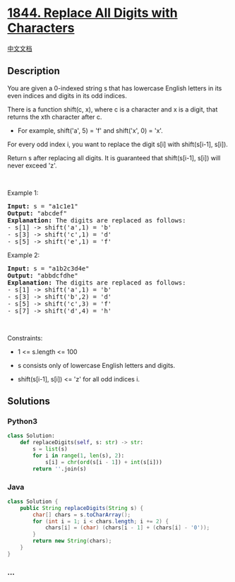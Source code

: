 * [[https://leetcode.com/problems/replace-all-digits-with-characters][1844.
Replace All Digits with Characters]]
  :PROPERTIES:
  :CUSTOM_ID: replace-all-digits-with-characters
  :END:
[[./solution/1800-1899/1844.Replace All Digits with Characters/README.org][中文文档]]

** Description
   :PROPERTIES:
   :CUSTOM_ID: description
   :END:

#+begin_html
  <p>
#+end_html

You are given a 0-indexed string s that has lowercase English letters in
its even indices and digits in its odd indices.

#+begin_html
  </p>
#+end_html

#+begin_html
  <p>
#+end_html

There is a function shift(c, x), where c is a character and x is a
digit, that returns the xth character after c.

#+begin_html
  </p>
#+end_html

#+begin_html
  <ul>
#+end_html

#+begin_html
  <li>
#+end_html

For example, shift('a', 5) = 'f' and shift('x', 0) = 'x'.

#+begin_html
  </li>
#+end_html

#+begin_html
  </ul>
#+end_html

#+begin_html
  <p>
#+end_html

For every odd index i, you want to replace the digit s[i] with
shift(s[i-1], s[i]).

#+begin_html
  </p>
#+end_html

#+begin_html
  <p>
#+end_html

Return s after replacing all digits. It is guaranteed that shift(s[i-1],
s[i]) will never exceed 'z'.

#+begin_html
  </p>
#+end_html

#+begin_html
  <p>
#+end_html

 

#+begin_html
  </p>
#+end_html

#+begin_html
  <p>
#+end_html

Example 1:

#+begin_html
  </p>
#+end_html

#+begin_html
  <pre>
  <strong>Input:</strong> s = &quot;a1c1e1&quot;
  <strong>Output:</strong> &quot;abcdef&quot;
  <strong>Explanation: </strong>The digits are replaced as follows:
  - s[1] -&gt; shift(&#39;a&#39;,1) = &#39;b&#39;
  - s[3] -&gt; shift(&#39;c&#39;,1) = &#39;d&#39;
  - s[5] -&gt; shift(&#39;e&#39;,1) = &#39;f&#39;</pre>
#+end_html

#+begin_html
  <p>
#+end_html

Example 2:

#+begin_html
  </p>
#+end_html

#+begin_html
  <pre>
  <strong>Input:</strong> s = &quot;a1b2c3d4e&quot;
  <strong>Output:</strong> &quot;abbdcfdhe&quot;
  <strong>Explanation: </strong>The digits are replaced as follows:
  - s[1] -&gt; shift(&#39;a&#39;,1) = &#39;b&#39;
  - s[3] -&gt; shift(&#39;b&#39;,2) = &#39;d&#39;
  - s[5] -&gt; shift(&#39;c&#39;,3) = &#39;f&#39;
  - s[7] -&gt; shift(&#39;d&#39;,4) = &#39;h&#39;</pre>
#+end_html

#+begin_html
  <p>
#+end_html

 

#+begin_html
  </p>
#+end_html

#+begin_html
  <p>
#+end_html

Constraints:

#+begin_html
  </p>
#+end_html

#+begin_html
  <ul>
#+end_html

#+begin_html
  <li>
#+end_html

1 <= s.length <= 100

#+begin_html
  </li>
#+end_html

#+begin_html
  <li>
#+end_html

s consists only of lowercase English letters and digits.

#+begin_html
  </li>
#+end_html

#+begin_html
  <li>
#+end_html

shift(s[i-1], s[i]) <= 'z' for all odd indices i.

#+begin_html
  </li>
#+end_html

#+begin_html
  </ul>
#+end_html

** Solutions
   :PROPERTIES:
   :CUSTOM_ID: solutions
   :END:

#+begin_html
  <!-- tabs:start -->
#+end_html

*** *Python3*
    :PROPERTIES:
    :CUSTOM_ID: python3
    :END:
#+begin_src python
  class Solution:
      def replaceDigits(self, s: str) -> str:
          s = list(s)
          for i in range(1, len(s), 2):
              s[i] = chr(ord(s[i - 1]) + int(s[i]))
          return ''.join(s)
#+end_src

*** *Java*
    :PROPERTIES:
    :CUSTOM_ID: java
    :END:
#+begin_src java
  class Solution {
      public String replaceDigits(String s) {
          char[] chars = s.toCharArray();
          for (int i = 1; i < chars.length; i += 2) {
              chars[i] = (char) (chars[i - 1] + (chars[i] - '0'));
          }
          return new String(chars);
      }
  }
#+end_src

*** *...*
    :PROPERTIES:
    :CUSTOM_ID: section
    :END:
#+begin_example
#+end_example

#+begin_html
  <!-- tabs:end -->
#+end_html
